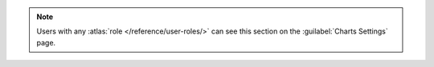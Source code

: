 .. note::

   Users with any :atlas:`role </reference/user-roles/>` can see this
   section on the :guilabel:`Charts Settings` page.